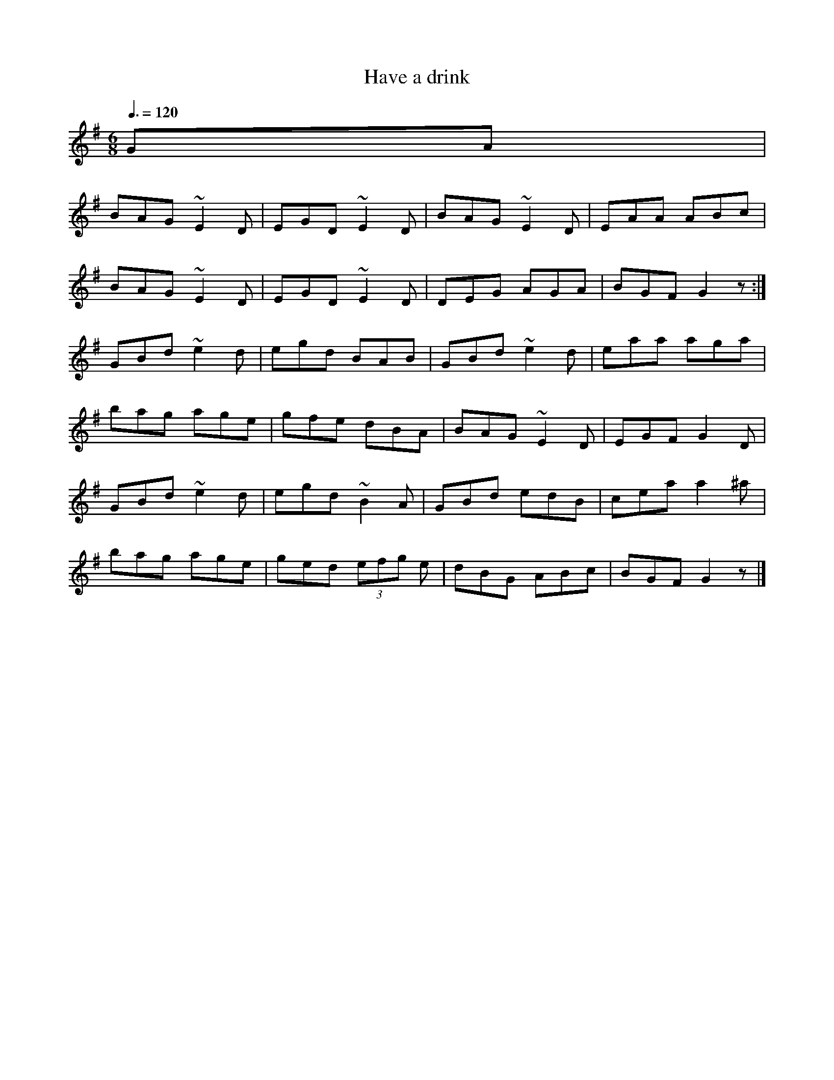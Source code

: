 X: 111
T:Have a drink 
R:Jig
M:6/8
L:1/8
Q:3/8=120
K:G
GA|
BAG ~E2D| EGD ~E2D| BAG ~E2D| EAA ABc|
BAG ~E2D| EGD ~E2D| DEG AGA| BGF G2z:|
GBd ~e2d| egd BAB| GBd ~e2d| eaa aga|
bag age| gfe dBA| BAG ~E2D| EGF G2D|
GBd~e2d| egd ~B2A| GBd edB| cea a2^a|
bag age| ged (3efg e| dBG ABc| BGF G2z|]
